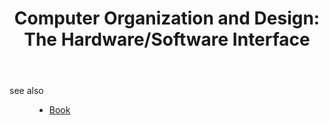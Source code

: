 :PROPERTIES:
:ID:       89f4f34a-7d56-461e-8730-c270d09f6ec7
:END:
#+TITLE: Computer Organization and Design: The Hardware/Software Interface
#+STARTUP: overview
#+ROAM_TAGS: computer-science computer-organization book index
#+CREATED: [2021-06-13 Paz]
#+LAST_MODIFIED: [2021-06-13 Paz 05:00]



- see also ::
  + [[file:20210613050136-keyword-book.org][Book]]
